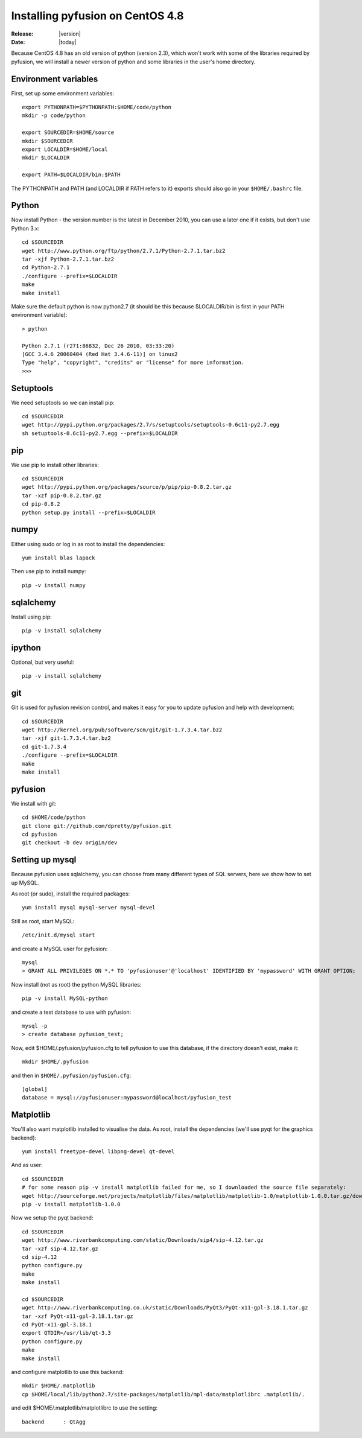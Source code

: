 .. _install-centos4.8:

#################################
Installing pyfusion on CentOS 4.8
#################################

:Release: |version|
:Date: |today|


Because CentOS 4.8 has an old version of python (version 2.3), which won't work with some of the libraries required by pyfusion, we will install a newer version of python and some libraries in the user's home directory.



---------------------
Environment variables
---------------------

First, set up some environment variables::

   export PYTHONPATH=$PYTHONPATH:$HOME/code/python
   mkdir -p code/python

   export SOURCEDIR=$HOME/source
   mkdir $SOURCEDIR
   export LOCALDIR=$HOME/local
   mkdir $LOCALDIR

   export PATH=$LOCALDIR/bin:$PATH

The PYTHONPATH and PATH (and LOCALDIR if PATH refers to it) exports should also go in your ``$HOME/.bashrc`` file. 

------
Python
------

Now install Python - the version number is the latest in December 2010, you can use a later one if it exists, but don't use Python 3.x::

  cd $SOURCEDIR
  wget http://www.python.org/ftp/python/2.7.1/Python-2.7.1.tar.bz2
  tar -xjf Python-2.7.1.tar.bz2
  cd Python-2.7.1
  ./configure --prefix=$LOCALDIR
  make
  make install


Make sure the default python is now python2.7 (it should be this because $LOCALDIR/bin is first in your PATH environment variable)::

  > python

  Python 2.7.1 (r271:86832, Dec 26 2010, 03:33:20)
  [GCC 3.4.6 20060404 (Red Hat 3.4.6-11)] on linux2
  Type "help", "copyright", "credits" or "license" for more information.
  >>>



----------
Setuptools
----------

We need setuptools so we can install pip::

  cd $SOURCEDIR
  wget http://pypi.python.org/packages/2.7/s/setuptools/setuptools-0.6c11-py2.7.egg
  sh setuptools-0.6c11-py2.7.egg --prefix=$LOCALDIR


---
pip
---

We use pip to install other libraries::

  cd $SOURCEDIR
  wget http://pypi.python.org/packages/source/p/pip/pip-0.8.2.tar.gz
  tar -xzf pip-0.8.2.tar.gz
  cd pip-0.8.2
  python setup.py install --prefix=$LOCALDIR


-----
numpy
-----

Either using sudo or log in as root to install the dependencies::

  yum install blas lapack


Then use pip to install numpy::

  pip -v install numpy


----------
sqlalchemy
----------

Install using pip::

  pip -v install sqlalchemy

-------
ipython
-------

Optional, but very useful::

  pip -v install sqlalchemy

---
git
---

Git is used for pyfusion revision control, and makes it easy for you to update pyfusion and help with development::


  cd $SOURCEDIR
  wget http://kernel.org/pub/software/scm/git/git-1.7.3.4.tar.bz2
  tar -xjf git-1.7.3.4.tar.bz2
  cd git-1.7.3.4
  ./configure --prefix=$LOCALDIR
  make
  make install

--------
pyfusion
--------

We install with git::

  cd $HOME/code/python
  git clone git://github.com/dpretty/pyfusion.git
  cd pyfusion
  git checkout -b dev origin/dev


----------------
Setting up mysql
----------------

Because pyfusion uses sqlalchemy, you can choose from many different types of SQL servers, here we show how to set up MySQL.

As root (or sudo), install the required packages::

  yum install mysql mysql-server mysql-devel

Still as root, start MySQL::

  /etc/init.d/mysql start

and create a MySQL user for pyfusion::

  mysql
  > GRANT ALL PRIVILEGES ON *.* TO 'pyfusionuser'@'localhost' IDENTIFIED BY 'mypassword' WITH GRANT OPTION;


Now install (not as root) the python MySQL libraries::

  pip -v install MySQL-python

and create a test database to use with pyfusion::

  mysql -p
  > create database pyfusion_test;



Now, edit $HOME/.pyfusion/pyfusion.cfg to tell pyfusion to use this database, if the directory doesn't exist, make it::

  mkdir $HOME/.pyfusion

and then in ``$HOME/.pyfusion/pyfusion.cfg``::

  [global]
  database = mysql://pyfusionuser:mypassword@localhost/pyfusion_test


----------
Matplotlib
----------

You'll also want matplotlib installed to visualise the data. As root, install the dependencies (we'll use pyqt for the graphics backend)::

  yum install freetype-devel libpng-devel qt-devel

And as user::

  cd $SOURCEDIR
  # for some reason pip -v install matplotlib failed for me, so I downloaded the source file separately:
  wget http://sourceforge.net/projects/matplotlib/files/matplotlib/matplotlib-1.0/matplotlib-1.0.0.tar.gz/download
  pip -v install matplotlib-1.0.0



Now we setup the pyqt backend::

  cd $SOURCEDIR
  wget http://www.riverbankcomputing.com/static/Downloads/sip4/sip-4.12.tar.gz
  tar -xzf sip-4.12.tar.gz
  cd sip-4.12
  python configure.py
  make
  make install

  cd $SOURCEDIR
  wget http://www.riverbankcomputing.co.uk/static/Downloads/PyQt3/PyQt-x11-gpl-3.18.1.tar.gz
  tar -xzf PyQt-x11-gpl-3.18.1.tar.gz
  cd PyQt-x11-gpl-3.18.1
  export QTDIR=/usr/lib/qt-3.3
  python configure.py
  make
  make install

and configure matplotlib to use this backend::

  mkdir $HOME/.matplotlib
  cp $HOME/local/lib/python2.7/site-packages/matplotlib/mpl-data/matplotlibrc .matplotlib/.

and edit $HOME/.matplotlib/matplotlibrc to use the setting::

  backend      : QtAgg




